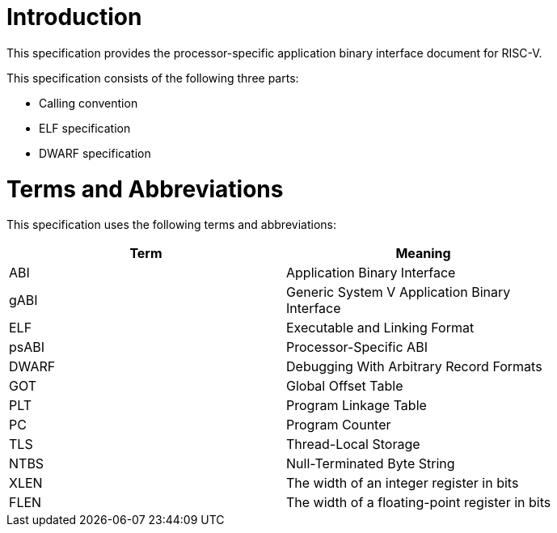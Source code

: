 = Introduction

This specification provides the processor-specific application binary interface
document for RISC-V.

This specification consists of the following three parts:

- Calling convention
- ELF specification
- DWARF specification

= Terms and Abbreviations

This specification uses the following terms and abbreviations:

[width=80%]
|===
| Term  | Meaning

| ABI   | Application Binary Interface
| gABI  | Generic System V Application Binary Interface
| ELF   | Executable and Linking Format
| psABI | Processor-Specific ABI
| DWARF | Debugging With Arbitrary Record Formats
| GOT   | Global Offset Table
| PLT   | Program Linkage Table
| PC    | Program Counter
| TLS   | Thread-Local Storage
| NTBS  | Null-Terminated Byte String
| XLEN  | The width of an integer register in bits
| FLEN  | The width of a floating-point register in bits
|===

